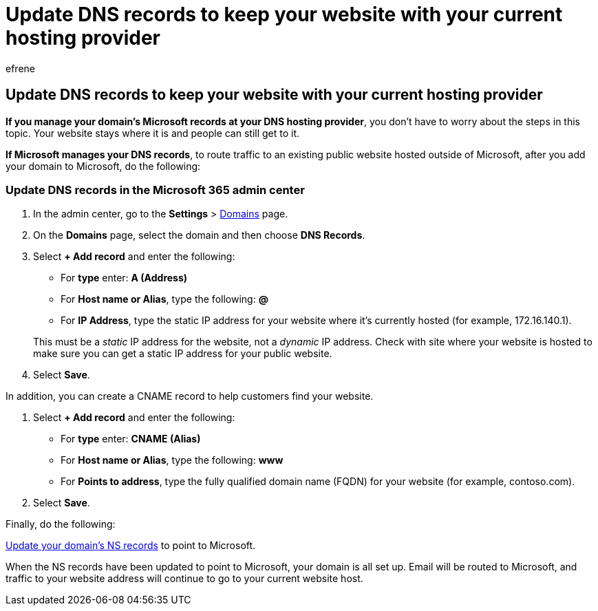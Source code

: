 = Update DNS records to keep your website with your current hosting provider
:audience: Admin
:author: efrene
:description: Learn how to route traffic to an existing public website hosted outside of Microsoft, if you have set Microsoft to manage DNS records for your custom domain.
:f1.keywords: ["NOCSH"]
:manager: scotv
:ms.assetid: 2c4cf347-b897-45c1-a71f-210bdc8f1061
:ms.author: efrene
:ms.collection: ["highpri", "M365-subscription-management", "Adm_O365", "Adm_NonTOC"]
:ms.custom: ["VSBFY23", "AdminSurgePortfolio"]
:ms.localizationpriority: medium
:ms.service: o365-administration
:ms.topic: article
:search.appverid: ["BCS160", "MET150", "MOE150", "GEA150"]

== Update DNS records to keep your website with your current hosting provider

*If you manage your domain's Microsoft records at your DNS hosting provider*, you don't have to worry about the steps in this topic.
Your website stays where it is and people can still get to it.

*If Microsoft manages your DNS records*, to route traffic to an existing public website hosted outside of Microsoft, after you add your domain to Microsoft, do the following:

=== Update DNS records in the Microsoft 365 admin center

. In the admin center, go to the *Settings* > https://go.microsoft.com/fwlink/p/?linkid=834818[Domains] page.
. On the *Domains* page, select the domain and then choose *DNS Records*.
. Select *+ Add record* and enter the following:
 ** For *type* enter: *A (Address)*
 ** For *Host name or Alias*, type the following: *@*
 ** For *IP Address*, type the static IP address for your website where it's currently hosted (for example, 172.16.140.1).

+
This must be a  _static_  IP address for the website, not a  _dynamic_  IP address.
Check with site where your website is hosted to make sure you can get a static IP address for your public website.
. Select *Save*.

In addition, you can create a CNAME record to help customers find your website.

. Select *+ Add record* and enter the following:
 ** For *type* enter: *CNAME (Alias)*
 ** For *Host name or Alias*, type the following: *www*
 ** For *Points to address*, type the fully qualified domain name (FQDN) for your website (for example, contoso.com).
. Select *Save*.

Finally, do the following:

xref:../setup/add-domain.adoc[Update your domain's NS records] to point to Microsoft.

When the NS records have been updated to point to Microsoft, your domain is all set up.
Email will be routed to Microsoft, and traffic to your website address will continue to go to your current website host.
